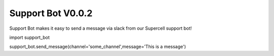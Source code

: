 ===========
Support Bot V0.0.2
===========

Support Bot makes it easy to send a message via slack from our Supercell support bot!

import support_bot

support_bot.send_message(channel='some_channel',message='This is a message')

